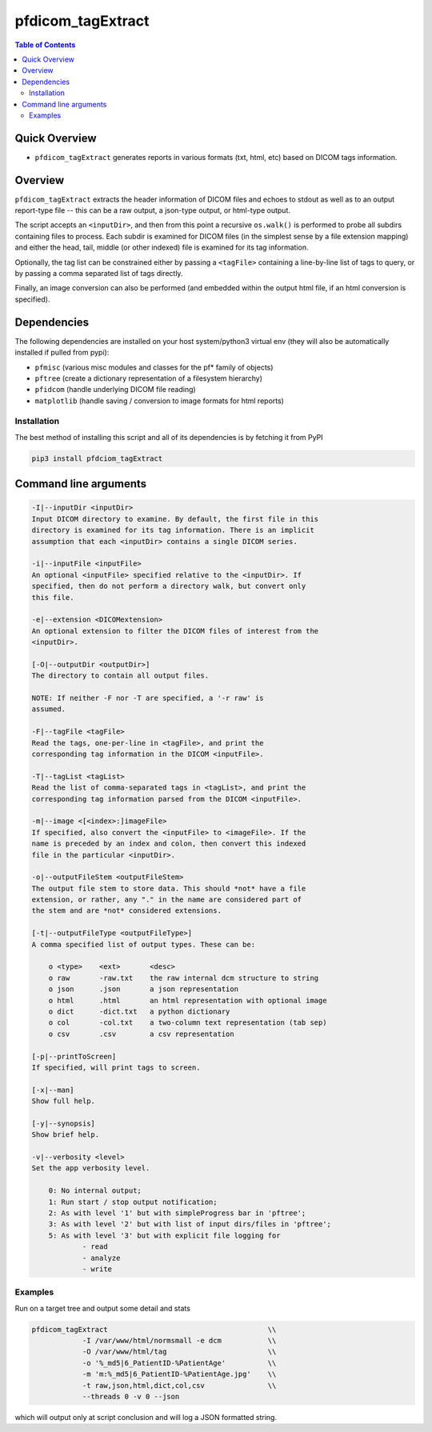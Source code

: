 pfdicom_tagExtract
==================

.. image:: https://badge.fury.io/py/pfdicom_tagExtract.svg
    :target: https://badge.fury.io/py/pfdicom_tagExtract

.. image:: https://travis-ci.org/FNNDSC/pfdicom_tagExtract.svg?branch=master
    :target: https://travis-ci.org/FNNDSC/pfdicom_tagExtract

.. image:: https://img.shields.io/badge/python-3.5%2B-blue.svg
    :target: https://badge.fury.io/py/pfdicom_tagExtract

.. contents:: Table of Contents


Quick Overview
--------------

-  ``pfdicom_tagExtract`` generates reports in various formats (txt, html, etc) based on DICOM tags information.

Overview
--------

``pfdicom_tagExtract`` extracts the header information of DICOM files and echoes to stdout as well as to an output report-type file -- this can be a raw output, a json-type output, or html-type output.

The script accepts an ``<inputDir>``, and then from this point a recursive ``os.walk()``  is performed to probe all subdirs containing files to process. Each subdir is examined for DICOM files (in the simplest sense by a file extension mapping) and either the head, tail, middle (or other indexed) file is examined for its tag information.

Optionally, the tag list can be constrained either by passing a ``<tagFile>`` containing a line-by-line list of tags to query, or by passing a comma separated list of tags directly.

Finally, an image conversion can also be performed (and embedded within the output html file, if an html conversion is specified).

Dependencies
------------

The following dependencies are installed on your host system/python3 virtual env (they will also be automatically installed if pulled from pypi):

-  ``pfmisc`` (various misc modules and classes for the pf* family of objects)
-  ``pftree`` (create a dictionary representation of a filesystem hierarchy)
-  ``pfidcom`` (handle underlying DICOM file reading)
-  ``matplotlib`` (handle saving / conversion to image formats for html reports)

Installation
~~~~~~~~~~~~

The best method of installing this script and all of its dependencies is by fetching it from PyPI

.. code:: bash

        pip3 install pfdciom_tagExtract

Command line arguments
----------------------

.. code:: html

        -I|--inputDir <inputDir>
        Input DICOM directory to examine. By default, the first file in this
        directory is examined for its tag information. There is an implicit
        assumption that each <inputDir> contains a single DICOM series.

        -i|--inputFile <inputFile>
        An optional <inputFile> specified relative to the <inputDir>. If 
        specified, then do not perform a directory walk, but convert only 
        this file.

        -e|--extension <DICOMextension>
        An optional extension to filter the DICOM files of interest from the 
        <inputDir>.

        [-O|--outputDir <outputDir>]
        The directory to contain all output files.

        NOTE: If neither -F nor -T are specified, a '-r raw' is
        assumed.

        -F|--tagFile <tagFile>
        Read the tags, one-per-line in <tagFile>, and print the
        corresponding tag information in the DICOM <inputFile>.

        -T|--tagList <tagList>
        Read the list of comma-separated tags in <tagList>, and print the
        corresponding tag information parsed from the DICOM <inputFile>.

        -m|--image <[<index>:]imageFile>
        If specified, also convert the <inputFile> to <imageFile>. If the
        name is preceded by an index and colon, then convert this indexed 
        file in the particular <inputDir>.

        -o|--outputFileStem <outputFileStem>
        The output file stem to store data. This should *not* have a file
        extension, or rather, any "." in the name are considered part of 
        the stem and are *not* considered extensions.

        [-t|--outputFileType <outputFileType>]
        A comma specified list of output types. These can be:

            o <type>    <ext>       <desc>
            o raw       -raw.txt    the raw internal dcm structure to string
            o json      .json       a json representation
            o html      .html       an html representation with optional image
            o dict      -dict.txt   a python dictionary
            o col       -col.txt    a two-column text representation (tab sep)
            o csv       .csv        a csv representation

        [-p|--printToScreen]
        If specified, will print tags to screen.

        [-x|--man]
        Show full help.

        [-y|--synopsis]
        Show brief help.

        -v|--verbosity <level>
        Set the app verbosity level. 

            0: No internal output;
            1: Run start / stop output notification;
            2: As with level '1' but with simpleProgress bar in 'pftree';
            3: As with level '2' but with list of input dirs/files in 'pftree';
            5: As with level '3' but with explicit file logging for
                    - read
                    - analyze
                    - write

Examples
~~~~~~~~

Run on a target tree and output some detail and stats

.. code:: bash

        pfdicom_tagExtract                                      \\
                    -I /var/www/html/normsmall -e dcm           \\
                    -O /var/www/html/tag                        \\
                    -o '%_md5|6_PatientID-%PatientAge'          \\
                    -m 'm:%_md5|6_PatientID-%PatientAge.jpg'    \\
                    -t raw,json,html,dict,col,csv               \\
                    --threads 0 -v 0 --json
 
which will output only at script conclusion and will log a JSON formatted string.